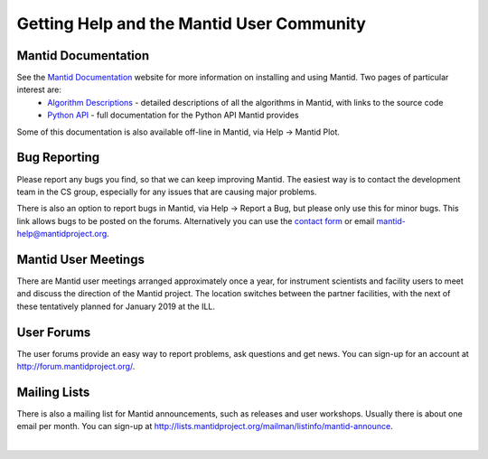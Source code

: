 .. _TrainingGettingHelp:

============================================
 Getting Help and the Mantid User Community
============================================

Mantid Documentation
--------------------

See the `Mantid Documentation <https://www.mantidproject.org/Documentation>`__ website for more information on installing and using Mantid. Two pages of particular interest are:
 * `Algorithm Descriptions <http://docs.mantidproject.org/nightly/algorithms/index.html>`__ - detailed descriptions of all the algorithms in Mantid, with links to the source code
 * `Python API <http://docs.mantidproject.org/nightly/api/python/index.html>`__ - full documentation for the Python API Mantid provides

Some of this documentation is also available off-line in Mantid, via Help -> Mantid Plot.

.. figure:: /images/Training/Introduction/MantidPlot_help.png
   :align: center
   :width: 600

Bug Reporting
-------------

Please report any bugs you find, so that we can keep improving Mantid. The easiest way is to contact the development team in the CS group, especially for any issues that are causing major problems.

There is also an option to report bugs in Mantid, via Help -> Report a Bug, but please only use this for minor bugs. This link allows bugs to be posted on the forums. Alternatively you can use the `contact form <https://www.mantidproject.org/Contact>`__ or email `mantid-help@mantidproject.org <mailto:mantid-help@mantidproject.org>`__.

.. figure:: /images/Training/Introduction/Mantid_report_a_bug.png
   :align: center
   :width: 600

Mantid User Meetings
--------------------

There are Mantid user meetings arranged approximately once a year, for instrument scientists and facility users to meet and discuss the direction of the Mantid project. The location switches between the partner facilities, with the next of these tentatively planned for January 2019 at the ILL.

User Forums
-----------

The user forums provide an easy way to report problems, ask questions and get news. You can sign-up for an account at http://forum.mantidproject.org/.

Mailing Lists
-------------

There is also a mailing list for Mantid announcements, such as releases and user workshops. Usually there is about one email per month. You can sign-up at http://lists.mantidproject.org/mailman/listinfo/mantid-announce.

|
